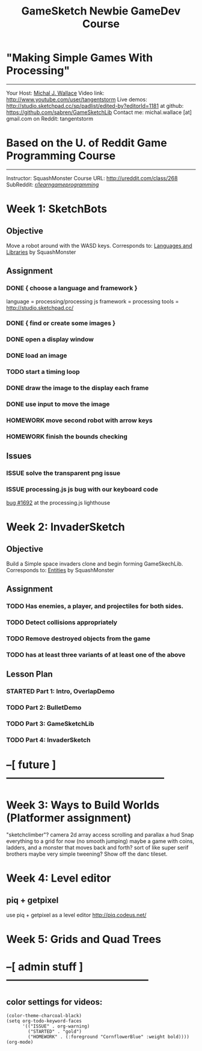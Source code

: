 #+TITLE: GameSketch Newbie GameDev Course
#+TODO: ISSUE TODO STARTED | DONE HOMEWORK

* "Making Simple Games With Processing"
------------------------------------------
 Your Host: [[http://michaljwallace.com/][Michal J. Wallace]]
Video link: http://www.youtube.com/user/tangentstorm
Live demos: http://studio.sketchpad.cc/sp/padlist/edited-by?editorId=1181
 at github: https://github.com/sabren/GameSketchLib
Contact me: michal.wallace [at] gmail.com
 on Reddit: tangentstorm

* Based on the U. of Reddit Game Programming Course
------------------------------------------
Instructor: SquashMonster
Course URL: http://ureddit.com/class/268
 SubReddit: [[http://reddit.com/r/learngameprogramming/][/r/learngameprogramming/]]


* Week 1: SketchBots
** Objective
Move a robot around with the WASD keys.
Corresponds to: [[http://www.reddit.com/r/learngameprogramming/comments/kv3na/lesson_1_languages_and_libraries/][Languages and Libraries]] by SquashMonster
** Assignment
*** DONE { choose a language and framework }
language = processing/processing js
framework = processing 
tools = http://studio.sketchpad.cc/
*** DONE { find or create some images }
*** DONE open a display window
*** DONE load an image
*** TODO start a timing loop
*** DONE draw the image to the display each frame
*** DONE use input to move the image
*** HOMEWORK move second robot with arrow keys
*** HOMEWORK finish the bounds checking
** Issues
*** ISSUE solve the transparent png issue
*** ISSUE processing.js js bug with our keyboard code
[[https://processing-js.lighthouseapp.com/projects/41284/tickets/1692-discrepancy-with-processing-on-switchkey-casecoded#ticket-1692-1][bug #1692]] at the processing.js lighthouse


* Week 2: InvaderSketch
** Objective
Build a Simple space invaders clone and begin forming GameSkechLib.
Corresponds to: [[http://www.reddit.com/r/learngameprogramming/comments/l2tir/lesson_2_entities][Entities]] by SquashMonster
** Assignment
*** TODO Has enemies, a player, and projectiles for both sides.
*** TODO Detect collisions appropriately
*** TODO Remove destroyed objects from the game
*** TODO has at least three variants of at least one of the above
** Lesson Plan
*** STARTED Part 1: Intro, OverlapDemo
*** TODO Part 2: BulletDemo
*** TODO Part 3: GameSketchLib
*** TODO Part 4: InvaderSketch



* --[ future  ]---------------------------------------------

* Week 3: Ways to Build Worlds (Platformer assignment)
"sketchclimber"?
camera
2d array access
scrolling and parallax
a hud
Snap everything to a grid for now (no smooth jumping)
 maybe a game with coins, ladders, and a monster that moves back and forth?
 sort of like super serif brothers
maybe very simple tweening?
Show off the danc tileset.

* Week 4: Level editor
** piq + getpixel
use piq + getpixel as a level editor
http://piq.codeus.net/
** 

* Week 5: Grids and Quad Trees


* --[ admin stuff ]-----------------------------------------
** color settings for videos:

#+BEGIN_SRC elisp
(color-theme-charcoal-black)
(setq org-todo-keyword-faces
      '(("ISSUE" . org-warning) 
        ("STARTED" . "gold")
        ("HOMEWORK" . (:foreground "CornflowerBlue" :weight bold))))
(org-mode)
#+END_SRC




* 
